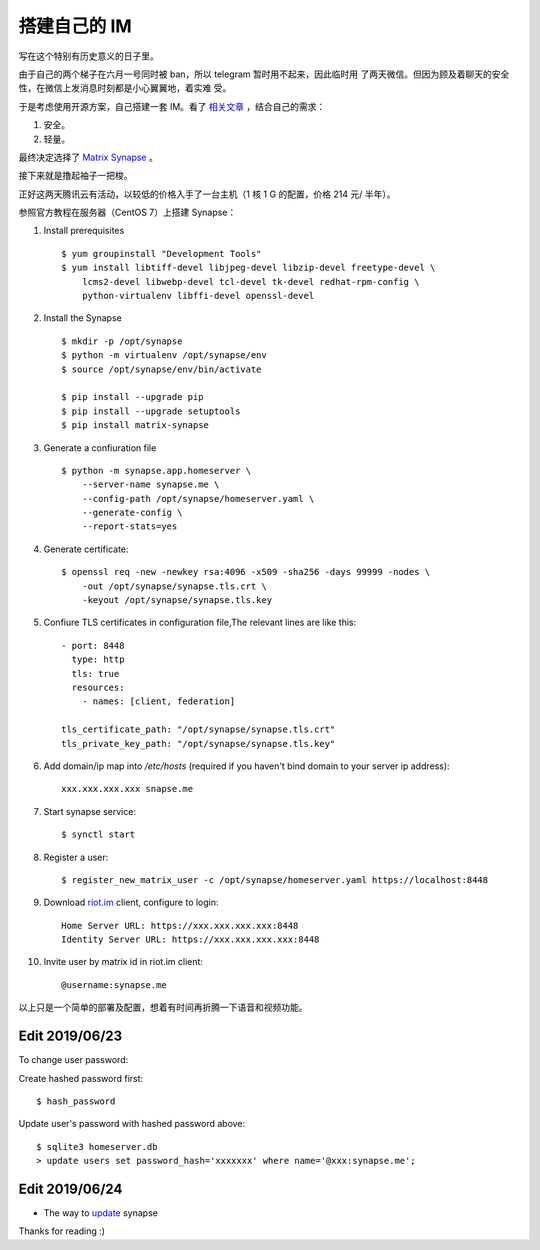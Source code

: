 搭建自己的 IM
=============

写在这个特别有历史意义的日子里。

由于自己的两个梯子在六月一号同时被 ban，所以 telegram 暂时用不起来，因此临时用
了两天微信。但因为顾及着聊天的安全性，在微信上发消息时刻都是小心翼翼地，着实难
受。

于是考虑使用开源方案，自己搭建一套 IM。看了 `相关文章
<https://opensource.com/alternatives/slack>`_ ，结合自己的需求：

1.  安全。
2.  轻量。

最终决定选择了 `Matrix Synapse <https://github.com/matrix-org/synapse>`_ 。

接下来就是撸起袖子一把梭。

正好这两天腾讯云有活动，以较低的价格入手了一台主机（1 核 1 G 的配置，价格 214
元/ 半年）。

参照官方教程在服务器（CentOS 7）上搭建 Synapse：

1.  Install prerequisites

    ::

        $ yum groupinstall "Development Tools"
        $ yum install libtiff-devel libjpeg-devel libzip-devel freetype-devel \
            lcms2-devel libwebp-devel tcl-devel tk-devel redhat-rpm-config \
            python-virtualenv libffi-devel openssl-devel

2.  Install the Synapse

    ::

        $ mkdir -p /opt/synapse
        $ python -m virtualenv /opt/synapse/env
        $ source /opt/synapse/env/bin/activate

        $ pip install --upgrade pip
        $ pip install --upgrade setuptools
        $ pip install matrix-synapse

3.  Generate a confiuration file

    ::

        $ python -m synapse.app.homeserver \
            --server-name synapse.me \
            --config-path /opt/synapse/homeserver.yaml \
            --generate-config \
            --report-stats=yes

4.  Generate certificate:

    ::

        $ openssl req -new -newkey rsa:4096 -x509 -sha256 -days 99999 -nodes \
            -out /opt/synapse/synapse.tls.crt \
            -keyout /opt/synapse/synapse.tls.key

5.  Confiure TLS certificates in configuration file,The relevant lines are like
    this:

    ::

        - port: 8448
          type: http
          tls: true
          resources:
            - names: [client, federation]

        tls_certificate_path: "/opt/synapse/synapse.tls.crt"
        tls_private_key_path: "/opt/synapse/synapse.tls.key"

6.  Add domain/ip map into */etc/hosts* (required if you haven't bind domain to
    your server ip address):

    ::

        xxx.xxx.xxx.xxx snapse.me

7.  Start synapse service:

    ::

        $ synctl start

8.  Register a user:

    ::

        $ register_new_matrix_user -c /opt/synapse/homeserver.yaml https://localhost:8448

9.  Download `riot.im <https://about.riot.im/>`_ client, configure to login:

    ::

        Home Server URL: https://xxx.xxx.xxx.xxx:8448
        Identity Server URL: https://xxx.xxx.xxx.xxx:8448

10. Invite user by matrix id in riot.im client:

    ::

        @username:synapse.me

以上只是一个简单的部署及配置，想着有时间再折腾一下语音和视频功能。

Edit 2019/06/23
---------------

To change user password:

Create hashed password first:

::

    $ hash_password

Update user's password with hashed password above:

::

    $ sqlite3 homeserver.db
    > update users set password_hash='xxxxxxx' where name='@xxx:synapse.me';

Edit 2019/06/24
---------------

-   The way to `update <https://github.com/matrix-org/synapse/blob/master/UPGRADE.rst>`_ synapse

Thanks for reading :)

